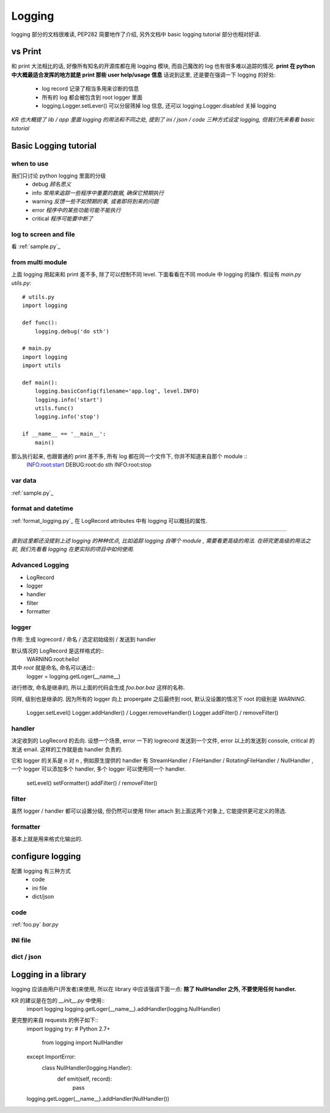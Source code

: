 Logging
=======

logging 部分的文档很难读, PEP282 简要地作了介绍, 另外文档中 basic logging tutorial 部分也相对好读.

vs Print
--------

和 print 大法相比的话, 好像所有知名的开源库都在用 logging 模块, 而自己魔改的 log 也有很多难以追踪的情况.
**print 在 python 中大概最适合发挥的地方就是 print 那些 user help/usage 信息**
话说到这里, 还是要在强调一下 logging 的好处:
    - log record 记录了相当多用来诊断的信息
    - 所有的 log 都会被包含到 root logger 里面
    - logging.Logger.setLever() 可以分层筛掉 log 信息, 还可以 logging.Logger.disabled 关掉 logging

*KR 也大概提了 lib / app 里面 logging 的用法和不同之处, 提到了 ini / json / code 三种方式设定 logging, 但我们先来看看 basic tutorial*

Basic Logging tutorial
----------------------

when to use
~~~~~~~~~~~

我们只讨论 python logging 里面的分级
    - debug     *顾名思义*
    - info      *常用来追踪一些程序中重要的数据, 确保它预期执行*
    - warning   *反馈一些不如预期的事, 或者即将到来的问题*
    - error     *程序中的某些功能可能不能执行*
    - critical  *程序可能要中断了*

log to screen and file
~~~~~~~~~~~~~~~~~~~~~~

看 :ref:`sample.py`_

from multi module
~~~~~~~~~~~~~~~~~

上面 logging 用起来和 print 差不多, 除了可以控制不同 level.
下面看看在不同 module 中 logging 的操作.
假设有 `main.py` `utils.py`::
    # utils.py
    import logging

    def func():
        logging.debug('do sth')

    # main.py
    import logging
    import utils

    def main():
        logging.basicConfig(filename='app.log', level.INFO)
        logging.info('start')
        utils.func()
        logging.info('stop')

    if __name__ == '__main__':
        main()

那么执行起来, 也跟普通的 print 差不多, 所有 log 都在同一个文件下, 你并不知道来自那个 module ::
    INFO:root:start
    DEBUG:root:do sth
    INFO:root:stop

var data
~~~~~~~~

:ref:`sample.py`_

format and datetime
~~~~~~~~~~~~~~~~~~~

:ref:`format_logging.py`_
在 LogRecord attributes 中有 logging 可以概括的属性. 

--------------------------

*直到这里都还没提到上述 logging 的种种优点, 比如追踪 logging 自哪个 module , 需要看更高级的用法.
在研究更高级的用法之前, 我们先看看 logging 在更实际的项目中如何使用.*

Advanced Logging
~~~~~~~~~~~~~~~~

- LogRecord
- logger
- handler
- filter
- formatter

logger
~~~~~~

作用: 生成 logrecord / 命名 / 选定初始级别 / 发送到 handler 

默认情况的 LogRecord 是这样格式的::
    WARNING:root:hello!

其中 `root` 就是命名, 命名可以通过::
    logger = logging.getLoger(__name__)
进行修改, 命名是继承的, 所以上面的代码会生成 `foo.bar.baz` 这样的名称. 

同样, 级别也是继承的. 因为所有的 logger 向上 propergate 之后最终到 root, 默认没设置的情况下 root 的级别是 `WARNING`.

    Logger.setLevel()
    Logger.addHandler() / Logger.removeHandler()
    Logger.addFilter() / removeFilter()

handler
~~~~~~~

决定收到的 LogRecord 的去向. 
设想一个场景, error 一下的 logrecord 发送到一个文件, error 以上的发送到 console, critical 的发送 email. 
这样的工作就是由 handler 负责的. 

它和 logger 的关系是 n 对 n , 例如原生提供的 handler 有 StreamHandler / FileHandler / RotatingFileHandler / NullHandler , 一个 logger 可以添加多个 handler, 多个 logger 可以使用同一个 handler. 

    setLevel()
    setFormatter()
    addFilter() / removeFilter()

filter
~~~~~~

虽然 logger / handler 都可以设置分级, 但仍然可以使用 filter attach 到上面这两个对象上, 它能提供更可定义的筛选. 

formatter
~~~~~~~~~

基本上就是用来格式化输出的. 

configure logging
-----------------

配置 logging 有三种方式
    - code
    - ini file
    - dict/json

code
~~~~

:ref:`foo.py` `bar.py`

INI file
~~~~~~~~

dict / json
~~~~~~~~~~~

Logging in a library
--------------------

logging 应该由用户(开发者)来使用, 所以在 library 中应该强调下面一点: 
**除了 NullHandler 之外, 不要使用任何 handler.**

KR 的建议是在包的 `__init__.py` 中使用::
    import logging
    logging.getLoger(__name__).addHandler(logging.NullHandler)

更完整的来自 requests 的例子如下::
    import logging
    try:  # Python 2.7+
        from logging import NullHandler
    except ImportError:
        class NullHandler(logging.Handler):
            def emit(self, record):
                pass

    logging.getLogger(__name__).addHandler(NullHandler())
